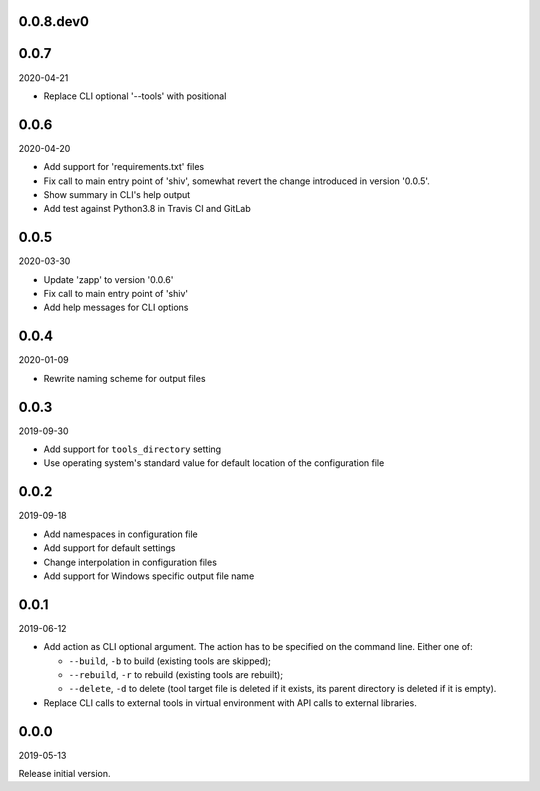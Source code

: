 ..


.. Keep the current version number on line number 5
0.0.8.dev0
==========


0.0.7
=====

2020-04-21

* Replace CLI optional '--tools' with positional


0.0.6
=====

2020-04-20

* Add support for 'requirements.txt' files
* Fix call to main entry point of 'shiv', somewhat revert the change introduced
  in version '0.0.5'.
* Show summary in CLI's help output
* Add test against Python3.8 in Travis CI and GitLab


0.0.5
=====

2020-03-30

* Update 'zapp' to version '0.0.6'
* Fix call to main entry point of 'shiv'
* Add help messages for CLI options


0.0.4
=====

2020-01-09

* Rewrite naming scheme for output files


0.0.3
=====

2019-09-30

* Add support for ``tools_directory`` setting

* Use operating system's standard value for default location of the
  configuration file


0.0.2
=====

2019-09-18

* Add namespaces in configuration file

* Add support for default settings

* Change interpolation in configuration files

* Add support for Windows specific output file name


0.0.1
=====

2019-06-12

* Add action as CLI optional argument. The action has to be specified on the
  command line. Either one of:

  * ``--build``, ``-b`` to build (existing tools are skipped);
  * ``--rebuild``, ``-r`` to rebuild (existing tools are rebuilt);
  * ``--delete``, ``-d`` to delete (tool target file is deleted if it exists,
    its parent directory is deleted if it is empty).

* Replace CLI calls to external tools in virtual environment with API calls to
  external libraries.


0.0.0
=====

2019-05-13

Release initial version.


.. EOF
